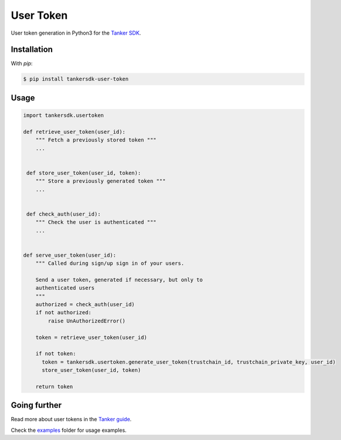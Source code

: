 User Token
==========

.. image:: https://travis-ci.org/TankerHQ/user-token-python.svg?branch=master
    :target: https://travis-ci.org/TankerHQ/user-token-python

User token generation in Python3 for the `Tanker SDK <https://tanker.io/docs/latest>`_.

Installation
------------


With `pip`:

.. code-block:: console

    $ pip install tankersdk-user-token


Usage
-----



.. code-block:: python

      import tankersdk.usertoken

      def retrieve_user_token(user_id):
          """ Fetch a previously stored token """
          ...


       def store_user_token(user_id, token):
          """ Store a previously generated token """
          ...


       def check_auth(user_id):
          """ Check the user is authenticated """
          ...


      def serve_user_token(user_id):
          """ Called during sign/up sign in of your users.

          Send a user token, generated if necessary, but only to
          authenticated users
          """
          authorized = check_auth(user_id)
          if not authorized:
              raise UnAuthorizedError()

          token = retrieve_user_token(user_id)

          if not token:
            token = tankersdk.usertoken.generate_user_token(trustchain_id, trustchain_private_key, user_id)
            store_user_token(user_id, token)

          return token


Going further
-------------


Read more about user tokens in the `Tanker guide <https://tanker.io/docs/latest/guide/server/>`_.

Check the `examples <https://github.com/TankerHQ/user-token-python/tree/master/examples>`_ folder for usage examples.
